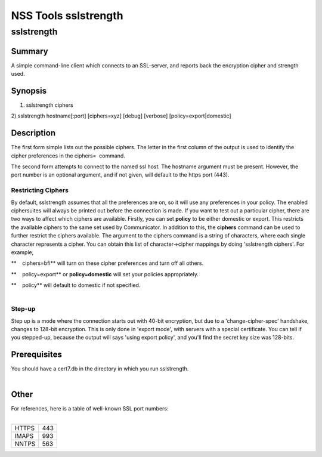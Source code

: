 =====================
NSS Tools sslstrength
=====================
sslstrength
-----------

.. _Summary:

Summary
~~~~~~~

A simple command-line client which connects to an SSL-server, and
reports back the encryption cipher and strength used.

.. _Synopsis:

Synopsis
~~~~~~~~

1) sslstrength ciphers

2) sslstrength hostname[:port] [ciphers=xyz] [debug] [verbose]
[policy=export|domestic]

.. _Description:

Description
~~~~~~~~~~~

The first form simple lists out the possible ciphers. The letter in the
first column of the output is used to identify the cipher preferences in
the ciphers=  command.

The second form attempts to connect to the named ssl host. The hostname
argument must be present. However, the port number is an optional
argument, and if not given, will default to the https port (443).

.. _Restricting_Ciphers:

Restricting Ciphers
^^^^^^^^^^^^^^^^^^^

By default, sslstrength assumes that all the preferences are on, so it
will use any preferences in your policy. The enabled ciphersuites will
always be printed out before the connection is made. If you want to test
out a particular cipher, there are two ways to affect which ciphers are
available. Firstly, you can set **policy** to be either domestic or
export. This restricts the available ciphers to the same set used by
Communicator. In addition to this, the **ciphers** command can be used
to further restrict the ciphers available. The argument to the ciphers
command is a string of characters, where each single character
represents a cipher. You can obtain this list of character->cipher
mappings by doing 'sslstrength ciphers'. For example,

**    ciphers=bfi** will turn on these cipher preferences and turn off
all others.

**    policy=export** or **policy=domestic** will set your policies
appropriately.

| **    policy** will default to domestic if not specified.
|  

.. _Step-up:

Step-up
^^^^^^^

Step up is a mode where the connection starts out with 40-bit
encryption, but due to a 'change-cipher-spec' handshake, changes to
128-bit encryption. This is only done in 'export mode', with servers
with a special certificate. You can tell if you stepped-up, because the
output will says 'using export policy', and you'll find the secret key
size was 128-bits.

.. _Prerequisites:

Prerequisites
~~~~~~~~~~~~~

| You should have a cert7.db in the directory in which you run
  sslstrength.
|  

.. _Other:

Other
~~~~~

| For references, here is a table of well-known SSL port numbers:
|  

===== ===
HTTPS 443
IMAPS 993
NNTPS 563
===== ===